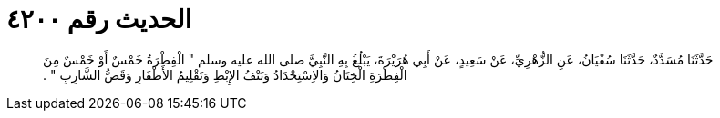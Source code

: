 
= الحديث رقم ٤٢٠٠

[quote.hadith]
حَدَّثَنَا مُسَدَّدٌ، حَدَّثَنَا سُفْيَانُ، عَنِ الزُّهْرِيِّ، عَنْ سَعِيدٍ، عَنْ أَبِي هُرَيْرَةَ، يَبْلُغُ بِهِ النَّبِيَّ صلى الله عليه وسلم ‏"‏ الْفِطْرَةُ خَمْسٌ أَوْ خَمْسٌ مِنَ الْفِطْرَةِ الْخِتَانُ وَالاِسْتِحْدَادُ وَنَتْفُ الإِبْطِ وَتَقْلِيمُ الأَظْفَارِ وَقَصُّ الشَّارِبِ ‏"‏ ‏.‏